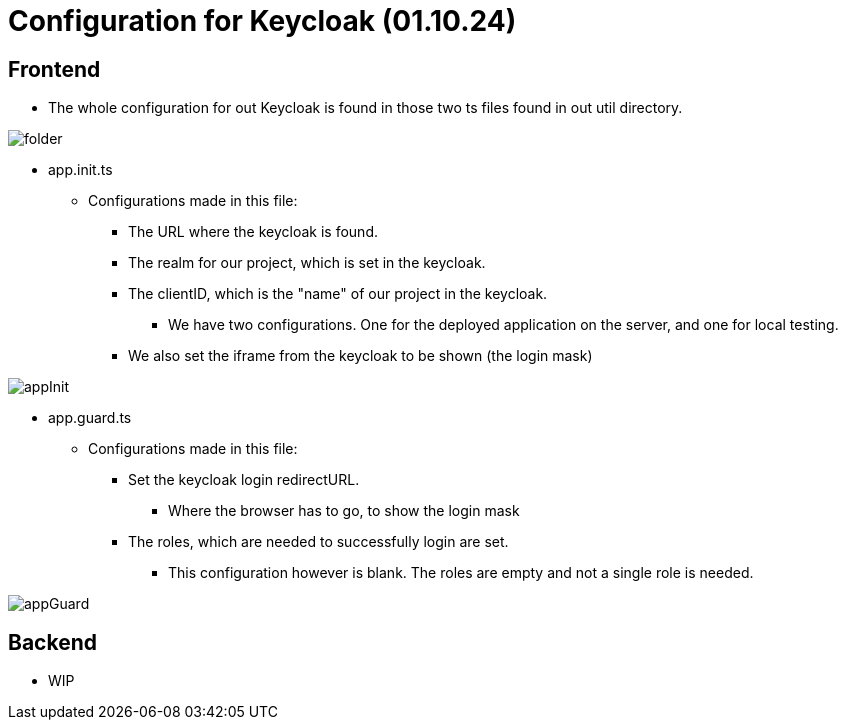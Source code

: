 = Configuration for Keycloak (01.10.24)

== Frontend
* The whole configuration for out Keycloak is found in those two ts files found in out util directory.

image::images/folder.png[]

****
* app.init.ts
** Configurations made in this file:
*** The URL where the keycloak is found.
*** The realm for our project, which is set in the keycloak.
*** The clientID, which is the "name" of our project in the keycloak.
**** We have two configurations. One for the deployed application on the server, and one for local testing.
*** We also set the iframe from the keycloak to be shown (the login mask)

image::images/appInit.png[]
****

****
* app.guard.ts
** Configurations made in this file:
*** Set the keycloak login redirectURL.
**** Where the browser has to go, to show the login mask
*** The roles, which are needed to successfully login are set.
**** This configuration however is blank. The roles are empty and not a single role is needed.

image::images/appGuard.png[]
****

== Backend
* WIP